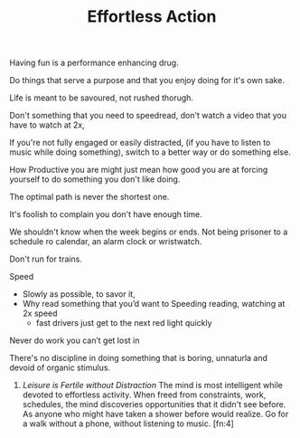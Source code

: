 
#+TITLE: Effortless Action 

Having fun is a performance enhancing drug. 

Do things that serve a purpose and that you enjoy doing for it's own
sake. 

Life is meant to be savoured, not rushed thorugh. 

Don't something that you need to speedread, don't watch a video that
you have to watch at 2x, 

If you're not fully engaged or easily distracted, (if you have to
listen to music while doing something), switch to a better way or do
something else. 

How Productive you are might just mean how good you are at forcing
yourself to do something you don't like doing.

The optimal path is never the shortest one. 


It's foolish to complain you don't have enough time. 

We shouldn't know when the week begins or ends. Not being prisoner to
a schedule ro calendar, an alarm clock or wristwatch. 

Don't run for trains. 

Speed 
- Slowly as possible, to savor it, 
- Why read something that you’d want to Speeding reading, watching at 2x speed 
	- fast drivers just get to the next red light quickly 
Never do work you can’t get lost in 

There's no discipline in doing something that is boring, unnaturla and
devoid of organic stimulus. 

  2) /Leisure is Fertile without Distraction/ The mind is most
     intelligent while devoted to effortless activity. When freed
     from constraints, work, schedules, the mind discoveries
     opportunities that it didn't see before. As anyone who might have
     taken a shower before would realize. Go for a walk without a
     phone, without listening to music. [fn:4] 
